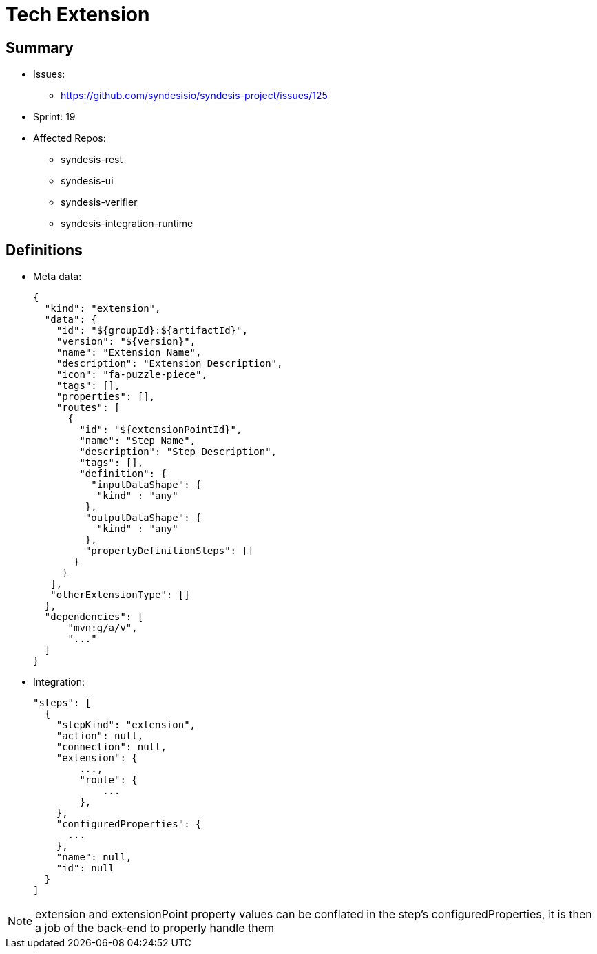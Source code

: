 # Tech Extension

## Summary

* Issues: 
** https://github.com/syndesisio/syndesis-project/issues/125
* Sprint: 19 
* Affected Repos:
** syndesis-rest
** syndesis-ui
** syndesis-verifier
** syndesis-integration-runtime

## Definitions

* Meta data:
+
[source,json]
----
{
  "kind": "extension",
  "data": {
    "id": "${groupId}:${artifactId}",    
    "version": "${version}",
    "name": "Extension Name",
    "description": "Extension Description",
    "icon": "fa-puzzle-piece",
    "tags": [],
    "properties": [],
    "routes": [
      {
        "id": "${extensionPointId}",
        "name": "Step Name",
        "description": "Step Description",
        "tags": [],
        "definition": {
          "inputDataShape": {
           "kind" : "any"
         },
         "outputDataShape": {
           "kind" : "any"
         },
         "propertyDefinitionSteps": []
       }
     }
   ],
   "otherExtensionType": []
  },
  "dependencies": [
      "mvn:g/a/v",
      "..."
  ]
}
----

* Integration:
+
[source,json]
----
"steps": [
  {
    "stepKind": "extension",
    "action": null,
    "connection": null,
    "extension": {
        ...,
        "route": {
            ...
        },
    },
    "configuredProperties": {
      ...
    },
    "name": null,
    "id": null
  }
]
----

NOTE: extension and extensionPoint property values can be conflated in the step's configuredProperties, it is then a job of the back-end to properly handle them

